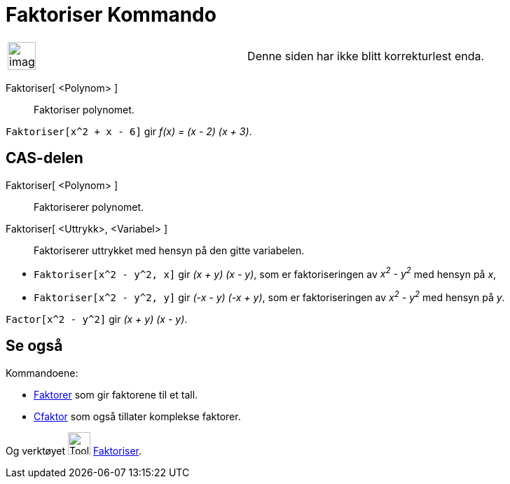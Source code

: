 = Faktoriser Kommando
:page-en: commands/Factor
ifdef::env-github[:imagesdir: /nb/modules/ROOT/assets/images]

[width="100%",cols="50%,50%",]
|===
a|
image:Ambox_content.png[image,width=40,height=40]

|Denne siden har ikke blitt korrekturlest enda.
|===

Faktoriser[ <Polynom> ]::
  Faktoriser polynomet.

[EXAMPLE]
====

`++Faktoriser[x^2 + x - 6]++` gir _f(x) = (x - 2) (x + 3)_.

====

== CAS-delen

Faktoriser[ <Polynom> ]::
  Faktoriserer polynomet.
Faktoriser[ <Uttrykk>, <Variabel> ]::
  Faktoriserer uttrykket med hensyn på den gitte variabelen.

[EXAMPLE]
====

* `++Faktoriser[x^2 - y^2, x]++` gir _(x + y) (x - y)_, som er faktoriseringen av _x^2^ - y^2^_ med hensyn på _x_,
* `++Faktoriser[x^2 - y^2, y]++` gir _(-x - y) (-x + y)_, som er faktoriseringen av _x^2^ - y^2^_ med hensyn på _y_.

====

[EXAMPLE]
====

`++Factor[x^2 - y^2]++` gir _(x + y) (x - y)_.

====

== Se også

Kommandoene:

* xref:/commands/Faktorer.adoc[Faktorer] som gir faktorene til et tall.
* xref:/commands/CFaktor.adoc[Cfaktor] som også tillater komplekse faktorer.

Og verktøyet image:Tool_Factor.gif[Tool Factor.gif,width=32,height=32] xref:/tools/Faktoriser.adoc[Faktoriser].
